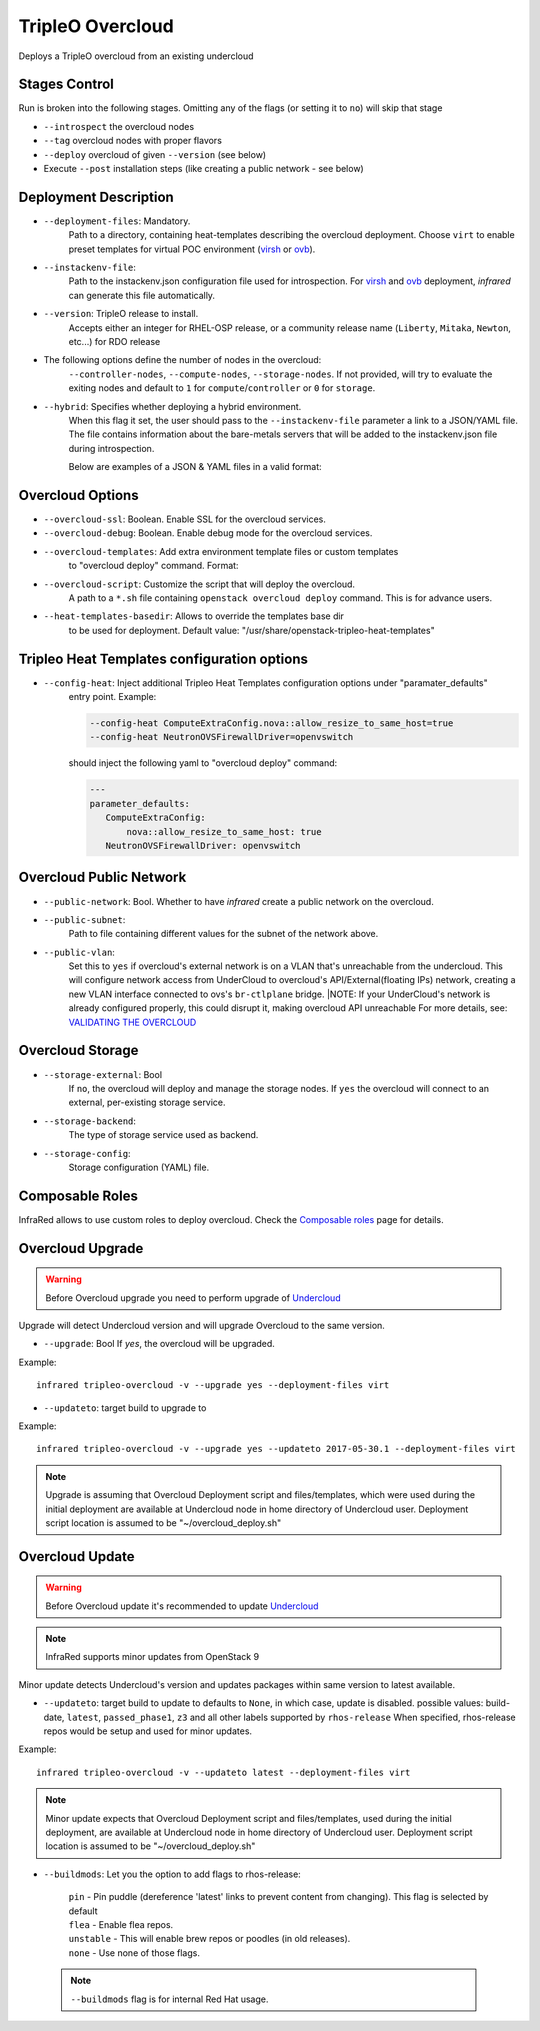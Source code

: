 TripleO Overcloud
=================

Deploys a TripleO overcloud from an existing undercloud

Stages Control
--------------

Run is broken into the following stages. Omitting any of the flags (or setting it to ``no``) will skip that stage

* ``--introspect`` the overcloud nodes
* ``--tag`` overcloud nodes with proper flavors
* ``--deploy`` overcloud of given ``--version`` (see below)
* Execute ``--post`` installation steps (like creating a public network - see below)

Deployment Description
----------------------

* ``--deployment-files``: Mandatory.
    Path to a directory, containing heat-templates describing the overcloud deployment.
    Choose ``virt`` to enable preset templates for virtual POC environment (`virsh`_ or `ovb`_).
* ``--instackenv-file``:
    Path to the instackenv.json configuration file used for introspection.
    For `virsh`_ and `ovb`_ deployment, `infrared` can generate this file automatically.
* ``--version``: TripleO release to install.
    Accepts either an integer for RHEL-OSP release, or a community release
    name (``Liberty``, ``Mitaka``, ``Newton``, etc...) for RDO release
* The following options define the number of nodes in the overcloud:
    ``--controller-nodes``, ``--compute-nodes``, ``--storage-nodes``.
    If not provided, will try to evaluate the exiting nodes and default to ``1``
    for ``compute``/``controller`` or ``0`` for ``storage``.
* ``--hybrid``: Specifies whether deploying a hybrid environment.
    When this flag it set, the user should pass to the ``--instackenv-file`` parameter a link to a JSON/YAML file.
    The file contains information about the bare-metals servers that will be added to the instackenv.json file during introspection.

    Below are examples of a JSON & YAML files in a valid format:

    .. code-block:: yaml
       :caption: bm_nodes.yml

       ---
       nodes:
         - "name": "aaa-compute-0"
           "pm_addr": "172.16.0.1"
           "mac": ["00:11:22:33:44:55"]
           "cpu": "8"
           "memory": "32768"
           "disk": "40"
           "arch": "x86_64"
           "pm_type": "pxe_ipmitool"
           "pm_user": "pm_user"
           "pm_password": "pm_password"
           "pm_port": "6230"

         - "name": "aaa-compute-1"
           "pm_addr": "172.16.0.1"
           "mac": ["00:11:22:33:44:56"]
           "cpu": "8"
           "memory": "32768"
           "disk": "40"
           "arch": "x86_64"
           "pm_type": "pxe_ipmitool"
           "pm_user": "pm_user"
           "pm_password": "pm_password"
           "pm_port": "6231"

    .. code-block:: json
       :caption: bm_nodes.json

       {
         "nodes": [
           {
            "name": "aaa-compute-0",
            "pm_addr": "172.16.0.1",
            "mac": ["00:11:22:33:44:55"],
            "cpu": "8",
            "memory": "32768",
            "disk": "40",
            "arch": "x86_64",
            "pm_type": "pxe_ipmitool",
            "pm_user": "pm_user",
            "pm_password": "pm_password",
            "pm_port": "6230"
           },
           {
            "name": "aaa-compute-1",
            "pm_addr": "172.16.0.1",
            "mac": ["00:11:22:33:44:56"],
            "cpu": "8",
            "memory": "32768",
            "disk": "40",
            "arch": "x86_64",
            "pm_type": "pxe_ipmitool",
            "pm_user": "pm_user",
            "pm_password": "pm_password",
            "pm_port": "6231"
           }
         ]
       }


Overcloud Options
-----------------
* ``--overcloud-ssl``: Boolean. Enable SSL for the overcloud services.

* ``--overcloud-debug``: Boolean. Enable debug mode for the overcloud services.

* ``--overcloud-templates``: Add extra environment template files or custom templates
    to "overcloud deploy" command. Format:

    .. code-block:: plain
       :caption: sahara.yml

       ---
       tripleo_heat_templates:
           - /usr/share/openstack-tripleo-heat-templates/environments/services/sahara.yaml

    .. code-block:: plain
       :caption: ovs-security-groups.yml

       ---
       tripleo_heat_templates:
           []

       custom_templates:
           parameter_defaults:
               NeutronOVSFirewallDriver: openvswitch

* ``--overcloud-script``: Customize the script that will deploy the overcloud.
    A path to a ``*.sh`` file containing ``openstack overcloud deploy`` command.
    This is for advance users.

* ``--heat-templates-basedir``: Allows to override the templates base dir
    to be used for deployment. Default value: "/usr/share/openstack-tripleo-heat-templates"

Tripleo Heat Templates configuration options
--------------------------------------------
* ``--config-heat``: Inject additional Tripleo Heat Templates configuration options under "paramater_defaults"
    entry point. Example:

    .. code-block:: plain

       --config-heat ComputeExtraConfig.nova::allow_resize_to_same_host=true
       --config-heat NeutronOVSFirewallDriver=openvswitch

    should inject the following yaml to "overcloud deploy" command:

    .. code-block:: yaml

       ---
       parameter_defaults:
          ComputeExtraConfig:
              nova::allow_resize_to_same_host: true
          NeutronOVSFirewallDriver: openvswitch

Overcloud Public Network
------------------------
* ``--public-network``: Bool. Whether to have `infrared` create a public network on the overcloud.
* ``--public-subnet``:
    Path to file containing different values for the subnet of the network above.
* ``--public-vlan``:
    Set this to ``yes`` if overcloud's external network is on a VLAN that's unreachable from the
    undercloud. This will configure network access from UnderCloud to overcloud's API/External(floating IPs)
    network, creating a new VLAN interface connected to ovs's ``br-ctlplane`` bridge.
    |NOTE: If your UnderCloud's network is already configured properly, this could disrupt it, making overcloud API unreachable
    For more details, see:
    `VALIDATING THE OVERCLOUD <https://access.redhat.com/documentation/en/red-hat-openstack-platform/10-beta/paged/director-installation-and-usage/chapter-6-performing-tasks-after-overcloud-creation>`_

Overcloud Storage
------------------
* ``--storage-external``: Bool
    If ``no``, the overcloud will deploy and manage the storage nodes.
    If ``yes`` the overcloud will connect to an external, per-existing storage service.
* ``--storage-backend``:
    The type of storage service used as backend.
* ``--storage-config``:
    Storage configuration (YAML) file.

.. _`tripleo-undercloud`: tripleo-undercloud.html
.. _`virsh`: virsh.html
.. _`ovb`: ovb.html

Composable Roles
----------------

InfraRed allows to use custom roles to deploy overcloud. Check the `Composable roles <composable_roles.html>`_ page for details.

Overcloud Upgrade
-----------------
.. warning:: Before Overcloud upgrade you need to perform upgrade of `Undercloud <tripleo-undercloud.html>`_

Upgrade will detect Undercloud version and will upgrade Overcloud to the same version.

* ``--upgrade``: Bool
  If `yes`, the overcloud will be upgraded.

Example::

  infrared tripleo-overcloud -v --upgrade yes --deployment-files virt

* ``--updateto``: target build to upgrade to

Example::

  infrared tripleo-overcloud -v --upgrade yes --updateto 2017-05-30.1 --deployment-files virt

.. note:: Upgrade is assuming that Overcloud Deployment script and files/templates, which were used during the initial
  deployment are available at Undercloud node in home directory of Undercloud user. Deployment script location is
  assumed to be "~/overcloud_deploy.sh"


Overcloud Update
----------------

.. warning:: Before Overcloud update it's recommended to update  `Undercloud <tripleo-undercloud.html>`_

.. note:: InfraRed supports minor updates from OpenStack 9

Minor update detects Undercloud's version and updates packages within same version to latest available.

* ``--updateto``: target build to update to
  defaults to ``None``, in which case, update is disabled.
  possible values: build-date, ``latest``, ``passed_phase1``, ``z3`` and all other labels supported by ``rhos-release``
  When specified, rhos-release repos would be setup and used for minor updates.

Example::

    infrared tripleo-overcloud -v --updateto latest --deployment-files virt

.. note:: Minor update expects that Overcloud Deployment script and files/templates,
  used during the initial deployment, are available at Undercloud node in home directory of Undercloud user.
  Deployment script location is assumed to be "~/overcloud_deploy.sh"

* ``--buildmods``: Let you the option to add flags to rhos-release:

    | ``pin`` - Pin puddle (dereference 'latest' links to prevent content from changing). This flag is selected by default
    | ``flea`` - Enable flea repos.
    | ``unstable`` - This will enable brew repos or poodles (in old releases).
    | ``none`` - Use none of those flags.

 .. note:: ``--buildmods`` flag is for internal Red Hat usage.
